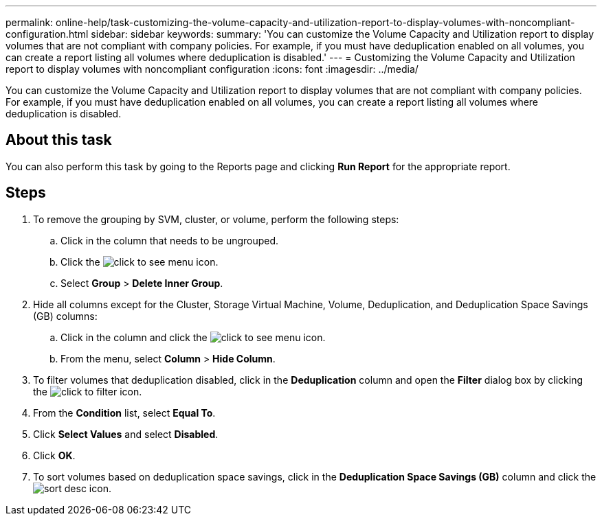 ---
permalink: online-help/task-customizing-the-volume-capacity-and-utilization-report-to-display-volumes-with-noncompliant-configuration.html
sidebar: sidebar
keywords: 
summary: 'You can customize the Volume Capacity and Utilization report to display volumes that are not compliant with company policies. For example, if you must have deduplication enabled on all volumes, you can create a report listing all volumes where deduplication is disabled.'
---
= Customizing the Volume Capacity and Utilization report to display volumes with noncompliant configuration
:icons: font
:imagesdir: ../media/

[.lead]
You can customize the Volume Capacity and Utilization report to display volumes that are not compliant with company policies. For example, if you must have deduplication enabled on all volumes, you can create a report listing all volumes where deduplication is disabled.

== About this task

You can also perform this task by going to the Reports page and clicking *Run Report* for the appropriate report.

== Steps

. To remove the grouping by SVM, cluster, or volume, perform the following steps:
 .. Click in the column that needs to be ungrouped.
 .. Click the image:../media/click-to-see-menu.gif[] icon.
 .. Select *Group* > *Delete Inner Group*.
. Hide all columns except for the Cluster, Storage Virtual Machine, Volume, Deduplication, and Deduplication Space Savings (GB) columns:
 .. Click in the column and click the image:../media/click-to-see-menu.gif[] icon.
 .. From the menu, select *Column* > *Hide Column*.
. To filter volumes that deduplication disabled, click in the *Deduplication* column and open the *Filter* dialog box by clicking the image:../media/click-to-filter.gif[] icon.
. From the *Condition* list, select *Equal To*.
. Click *Select Values* and select *Disabled*.
. Click *OK*.
. To sort volumes based on deduplication space savings, click in the *Deduplication Space Savings (GB)* column and click the image:../media/sort-desc.gif[] icon.
